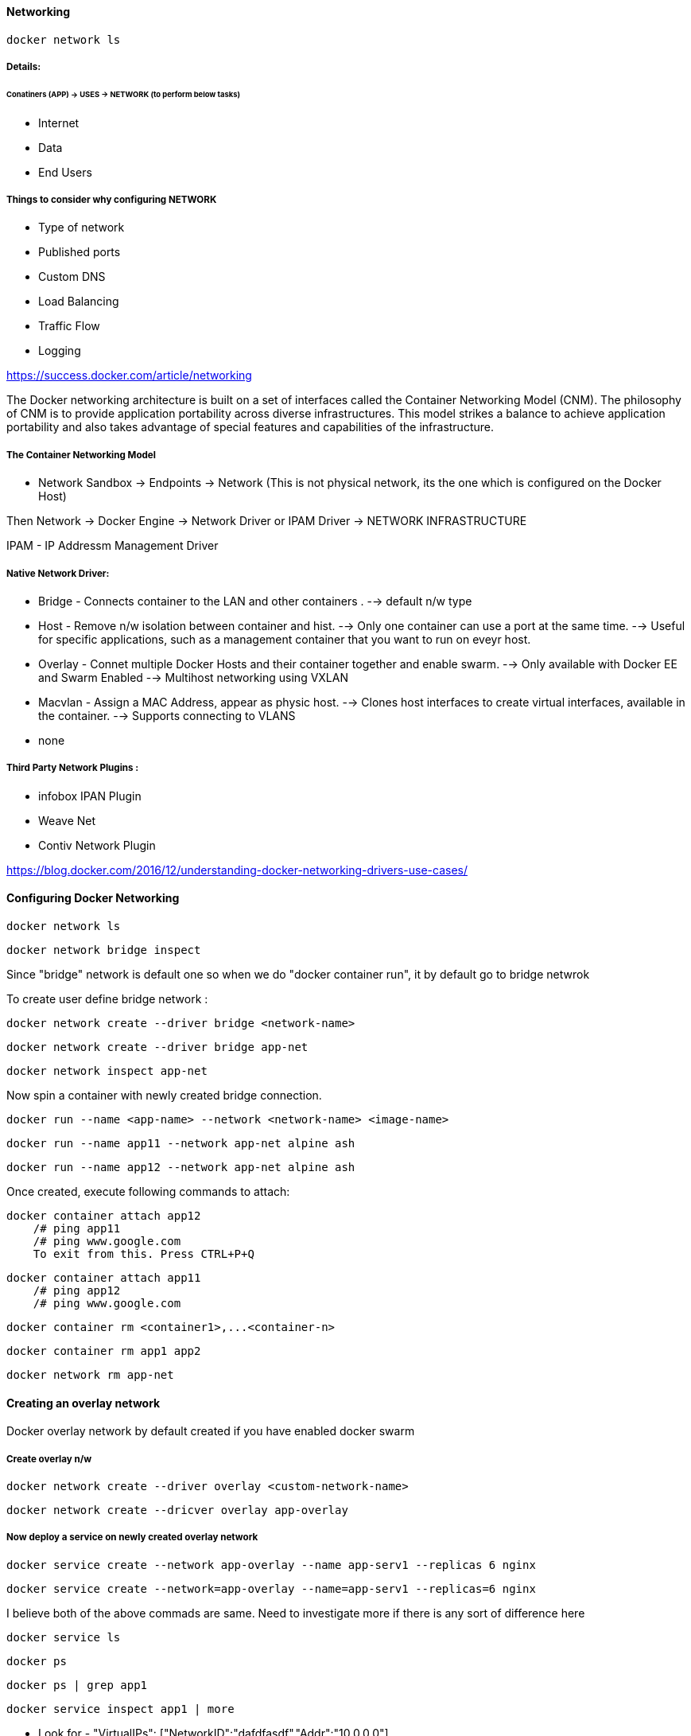 ==== Networking 

    docker network ls 

===== Details:

====== Conatiners (APP)  -> USES -> NETWORK (to perform below tasks)

- Internet
- Data  
- End Users


===== Things to consider why configuring NETWORK 
- Type of network
- Published ports 
- Custom DNS 
- Load Balancing
- Traffic Flow 
- Logging


https://success.docker.com/article/networking

The Docker networking architecture is built on a set of interfaces called the Container 
Networking Model (CNM). The philosophy of CNM is to provide application portability across 
diverse infrastructures. This model strikes a balance to achieve application portability 
and also takes advantage of special features and capabilities of the infrastructure.


===== The Container Networking Model
 
- Network Sandbox  -> Endpoints -> Network (This is not physical network, its the one which 
                                                is configured on the Docker Host)

Then Network -> Docker Engine -> Network Driver or IPAM Driver -> NETWORK INFRASTRUCTURE

IPAM - IP Addressm Management Driver 


===== Native Network Driver:

- Bridge - Connects container to the LAN and other containers .
    --> default n/w type 

- Host - Remove n/w isolation between container and hist.
    --> Only one container can use a port at the same time.
    --> Useful for specific applications, such as a management container that you want to run on eveyr host.

- Overlay - Connet multiple Docker Hosts and their container together and enable swarm.
    --> Only available with Docker EE and Swarm Enabled 
    --> Multihost networking using VXLAN

- Macvlan - Assign a MAC Address, appear as physic host.
    --> Clones host interfaces to create virtual interfaces, available in the container.
    --> Supports connecting to VLANS

- none 

===== Third Party Network Plugins :
- infobox IPAN Plugin
- Weave Net
- Contiv Network Plugin 

https://blog.docker.com/2016/12/understanding-docker-networking-drivers-use-cases/ 


==== Configuring Docker Networking 
    
    docker network ls 
    
    docker network bridge inspect 


Since "bridge" network is default one so when we do  "docker container run", it by 
default go to bridge netwrok 

To create user define bridge network :

    docker network create --driver bridge <network-name>

    docker network create --driver bridge app-net 

    docker network inspect app-net  


Now spin a container with newly created bridge connection.

    docker run --name <app-name> --network <network-name> <image-name>

    docker run --name app11 --network app-net alpine ash 

    docker run --name app12 --network app-net alpine ash 


Once created, execute following commands to attach: 

    docker container attach app12
        /# ping app11 
        /# ping www.google.com
        To exit from this. Press CTRL+P+Q


    docker container attach app11
        /# ping app12 
        /# ping www.google.com


    docker container rm <container1>,...<container-n>

    docker container rm app1 app2

    docker network rm app-net 


==== Creating an overlay network

Docker overlay network by default created if you have enabled docker swarm 

===== Create overlay n/w 
 
    docker network create --driver overlay <custom-network-name>
 
    docker network create --dricver overlay app-overlay 


===== Now deploy a service on newly created overlay network 

    docker service create --network app-overlay --name app-serv1 --replicas 6 nginx

    docker service create --network=app-overlay --name=app-serv1 --replicas=6 nginx


I believe both of the above commads are same. Need to investigate more if there is any sort of difference here 

    docker service ls

    docker ps 

    docker ps | grep app1 

    docker service inspect app1 | more 

** Look for -  "VirtualIPs": ["NetworkID":"dafdfasdf","Addr":"10.0.0.0"]


==== Publishing PORTS 
To make application accessible outside the network / public network 

DOCKER HOST 
            Exposed PORT #
        container1 ----------------->  
                                      BRIDGED NETWORK  ----------> Internal LAN / Public Network 
        container2 ----------------->
            Exposed PORT #

To summarize above diagram we can cofirm that 

- By default, containers are connected to the bridge network-
- By default, containers have outbound network access but no inbound network 
- Ports must be published to allow inbound network access 

https://docs.docker.com/engine/reference/commandline/run/


    docker container run -dit -p 8080:80 nginx

**SMALL -p means the exposed port will be selected/decided by USER 

    docker container run -dit -P nginx

**CAPITAL -P means the exposed port will be selected by DOCKER HOST 

-dit : Run it as Daemon (d) and in interactive mode (it)
-p : PORT Option 
8080 : on the host 
80 : inside the container 

    docker ps 

And if you take a look on the assigned ports, it says:
    0.0.0.0:8080->80/tcp
so here 8080 host going inside the container by port 80(inbound traffic)


Comparing HOST and INGRESS Port Publishing 

Configuring DNS in Docker by passing --dns <ip-address> in the command 

To change DNS setting for all cotainers hosted on docker 

we would edit /etc/docker/daemon.json and change 
        {
            "dns":["198.12.1.33"]
        }

    sudo nano /etc/docker/daemon.json 

    sudo systemctl restart docker 

DNS server details are being saved in /etc/resolv.conf of each conatners 



===== Configuring Load Balancing 
https://success.docker.com/article/ucp-service-discovery


===== Configuring Host network 
No IP is assigned and thats what make it different from other network type

    docker run --rm -d --network host --name my_nginx nginx

https://docs.docker.com/network/network-tutorial-host/


==== DOCKER ARCHITECTURE AND TRAFFIC FLOW:- 

    ----------------------------------------------------
    DOCKER TRUSTER REGISTRY | CONTAINERS/APPLICATIONS
    ----------------------------------------------------
    UNIVERSAL CONTROL PLANE (UCP)
    ----------------------------------------------------
        DOCKER EE ENGINE 
    ----------------------------------------------------
    CLOUD SERVER | PHYSICAL SERVERS | VIRTUAL SERVERS
    ---------------------------------------------------



==== DOCKER Swarm Cluster Configuration: 

If Manager then it will have following Process components :
-   MANAGER
-   UCP MANAGER 
-   UCP AGENT 
-   DOCKER EE 


If Worker then it will have following Process components :
-   WORKER 
-   UCP WORKER 
-   UCP AGENT 
-   DOCKER EE 

https://docs.docker.com/ee/ucp/ucp-architecture/

https://docs.docker.com/ee/docker-ee-architecture/


==== Docker Container External PORT

To know docker containers port details 

    docker ps 

    docker container port "container-name"

    docker container port ucp-proxy

OUTPUT: 

    6444/tcp=>0.0.0.0:6444
    12378/tcp=>0.0.0.0:12378



==== Using logs to analyze networking issue .
    https://docs.docker.com/engine/reference/commandline/logs/


To know all the options of logs, we can check

    docker container logs --help

    docker container logs <container-id>

    docker container logs tdc-o3e



